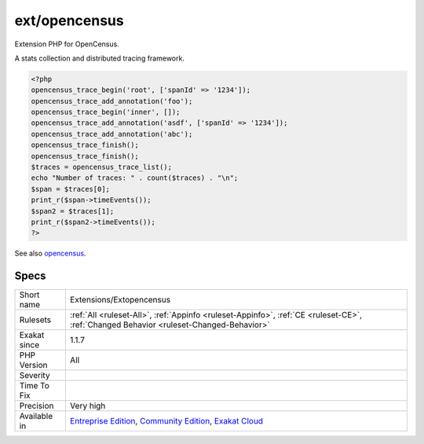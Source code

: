 .. _extensions-extopencensus:

.. _ext-opencensus:

ext/opencensus
++++++++++++++

.. meta::
	:description:
		ext/opencensus: Extension PHP for OpenCensus.
	:twitter:card: summary_large_image
	:twitter:site: @exakat
	:twitter:title: ext/opencensus
	:twitter:description: ext/opencensus: Extension PHP for OpenCensus
	:twitter:creator: @exakat
	:twitter:image:src: https://www.exakat.io/wp-content/uploads/2020/06/logo-exakat.png
	:og:image: https://www.exakat.io/wp-content/uploads/2020/06/logo-exakat.png
	:og:title: ext/opencensus
	:og:type: article
	:og:description: Extension PHP for OpenCensus
	:og:url: https://php-tips.readthedocs.io/en/latest/tips/Extensions/Extopencensus.html
	:og:locale: en
Extension PHP for OpenCensus. 

A stats collection and distributed tracing framework.

.. code-block:: php
   
   <?php
   opencensus_trace_begin('root', ['spanId' => '1234']);
   opencensus_trace_add_annotation('foo');
   opencensus_trace_begin('inner', []);
   opencensus_trace_add_annotation('asdf', ['spanId' => '1234']);
   opencensus_trace_add_annotation('abc');
   opencensus_trace_finish();
   opencensus_trace_finish();
   $traces = opencensus_trace_list();
   echo "Number of traces: " . count($traces) . "\n";
   $span = $traces[0];
   print_r($span->timeEvents());
   $span2 = $traces[1];
   print_r($span2->timeEvents());
   ?>

See also `opencensus <https://github.com/census-instrumentation/opencensus-php>`_.


Specs
_____

+--------------+-----------------------------------------------------------------------------------------------------------------------------------------------------------------------------------------+
| Short name   | Extensions/Extopencensus                                                                                                                                                                |
+--------------+-----------------------------------------------------------------------------------------------------------------------------------------------------------------------------------------+
| Rulesets     | :ref:`All <ruleset-All>`, :ref:`Appinfo <ruleset-Appinfo>`, :ref:`CE <ruleset-CE>`, :ref:`Changed Behavior <ruleset-Changed-Behavior>`                                                  |
+--------------+-----------------------------------------------------------------------------------------------------------------------------------------------------------------------------------------+
| Exakat since | 1.1.7                                                                                                                                                                                   |
+--------------+-----------------------------------------------------------------------------------------------------------------------------------------------------------------------------------------+
| PHP Version  | All                                                                                                                                                                                     |
+--------------+-----------------------------------------------------------------------------------------------------------------------------------------------------------------------------------------+
| Severity     |                                                                                                                                                                                         |
+--------------+-----------------------------------------------------------------------------------------------------------------------------------------------------------------------------------------+
| Time To Fix  |                                                                                                                                                                                         |
+--------------+-----------------------------------------------------------------------------------------------------------------------------------------------------------------------------------------+
| Precision    | Very high                                                                                                                                                                               |
+--------------+-----------------------------------------------------------------------------------------------------------------------------------------------------------------------------------------+
| Available in | `Entreprise Edition <https://www.exakat.io/entreprise-edition>`_, `Community Edition <https://www.exakat.io/community-edition>`_, `Exakat Cloud <https://www.exakat.io/exakat-cloud/>`_ |
+--------------+-----------------------------------------------------------------------------------------------------------------------------------------------------------------------------------------+


